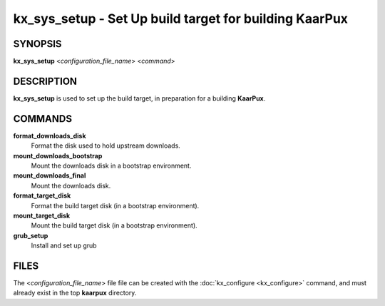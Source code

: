 .. _kx_sys_setup:

kx_sys_setup - Set Up build target for building KaarPux
=======================================================

SYNOPSIS
--------
**kx_sys_setup** <*configuration_file_name*> <*command*>


DESCRIPTION
-----------
**kx_sys_setup** is used to set up the build target,
in preparation for a building **KaarPux**.


COMMANDS
--------

**format_downloads_disk**
  Format the disk used to hold upstream downloads.

**mount_downloads_bootstrap**
  Mount the downloads disk in a bootstrap environment.

**mount_downloads_final**
  Mount the downloads disk.

**format_target_disk**
  Format the build target disk (in a bootstrap environment).

**mount_target_disk**
  Mount the build target disk (in a bootstrap environment).

**grub_setup**
  Install and set up grub


FILES
-----

The <*configuration_file_name*> file
file can be created with the
:doc:`kx_configure <kx_configure>` command,
and must already exist in the top **kaarpux** directory.

